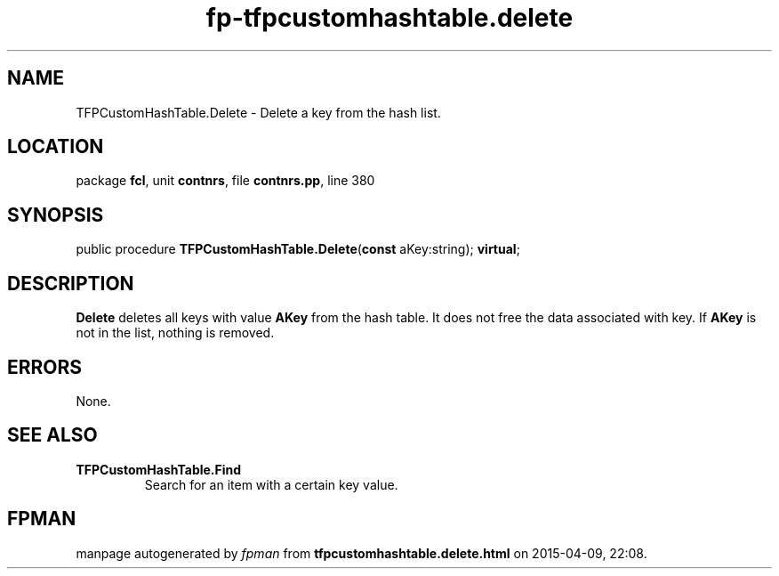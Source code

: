 .\" file autogenerated by fpman
.TH "fp-tfpcustomhashtable.delete" 3 "2014-03-14" "fpman" "Free Pascal Programmer's Manual"
.SH NAME
TFPCustomHashTable.Delete - Delete a key from the hash list.
.SH LOCATION
package \fBfcl\fR, unit \fBcontnrs\fR, file \fBcontnrs.pp\fR, line 380
.SH SYNOPSIS
public procedure \fBTFPCustomHashTable.Delete\fR(\fBconst\fR aKey:string); \fBvirtual\fR;
.SH DESCRIPTION
\fBDelete\fR deletes all keys with value \fBAKey\fR from the hash table. It does not free the data associated with key. If \fBAKey\fR is not in the list, nothing is removed.


.SH ERRORS
None.


.SH SEE ALSO
.TP
.B TFPCustomHashTable.Find
Search for an item with a certain key value.

.SH FPMAN
manpage autogenerated by \fIfpman\fR from \fBtfpcustomhashtable.delete.html\fR on 2015-04-09, 22:08.

